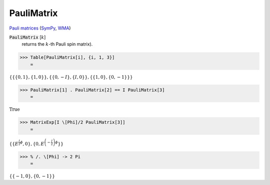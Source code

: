 PauliMatrix
===========

`Pauli matrices <https://en.wikipedia.org/wiki/Pauli_matrices>`_ (`SymPy <https://docs.sympy.org/latest/modules/physics/matrices.html#sympy.physics.matrices.msigma>`_, `WMA <https://reference.wolfram.com/language/ref/PauliMatrix.html>`_)


:code:`PauliMatrix` [:math:`k`]
    returns the :math:`k`-th Pauli spin matrix).





>>> Table[PauliMatrix[i], {i, 1, 3}]
    =

:math:`\left\{\left\{\left\{0,1\right\},\left\{1,0\right\}\right\},\left\{\left\{0,-I\right\},\left\{I,0\right\}\right\},\left\{\left\{1,0\right\},\left\{0,-1\right\}\right\}\right\}`


>>> PauliMatrix[1] . PauliMatrix[2] == I PauliMatrix[3]
    =

:math:`\text{True}`


>>> MatrixExp[I \[Phi]/2 PauliMatrix[3]]
    =

:math:`\left\{\left\{E^{\frac{I}{2}  \phi },0\right\},\left\{0,E^{\left(-\frac{I}{2}\right)  \phi }\right\}\right\}`


>>> % /. \[Phi] -> 2 Pi
    =

:math:`\left\{\left\{-1,0\right\},\left\{0,-1\right\}\right\}`


